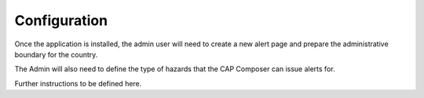 Configuration
=============

Once the application is installed, the admin user will need to create a new alert page and prepare the administrative boundary for the country. 

The Admin will also need to define the type of hazards that the CAP Composer can issue alerts for.

Further instructions to be defined here.
